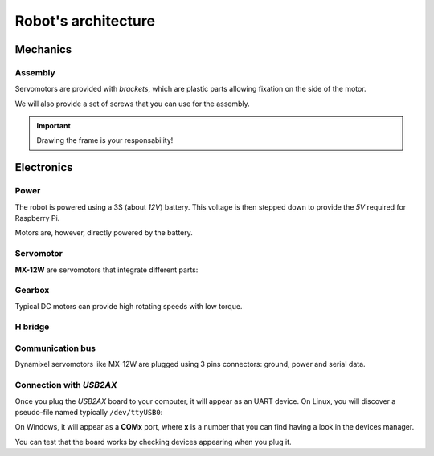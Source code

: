 
.. slide:: middleSlide

Robot's architecture
=====================

.. slide::

Mechanics
-------

Assembly
~~~~~~~

.. image:: /img/bioloid_brackets.jpg
    :class: right

Servomotors are provided with *brackets*, which are plastic parts allowing
fixation on the side of the motor.

We will also provide a set of screws that you can use for the assembly.

.. important::
    Drawing the frame is your responsability!

.. slide::

Electronics
------------

Power
~~~~~~~~~~~~

The robot is powered using a 3S (about *12V*) battery. This voltage is then
stepped down to provide the *5V* required for Raspberry Pi.

Motors are, however, directly powered by the battery.

.. slide::

Servomotor
~~~~~~~~~~~~

**MX-12W** are servomotors that integrate different parts:

.. discoverList::
    
    * A **DC motor**
    * A convenient **plastic box** with numerous screw possibilities
    * A **gearbox** (gears based reducer)
    * An **encoder** (here magnetic)
    * A power electronics, including:
        * A **H bridge**
        * An **half-duplex** uart communication bus

.. slide::

Gearbox
~~~~~~~

Typical DC motors can provide high rotating speeds with low torque.

.. discover::

    .. center::
        .. image:: /img/gearbox.jpg
            :width: 250

    The gearbox ratio reduces the rotating speed and increases the torque.


.. slide::

H bridge
~~~~~~~~~

.. center::
    .. image:: /img/ponth.png
        :width: 300

.. textOnly::
    We mentionned the **H bridge** before without exactly explaining what it is.

    An H bridge is an electronic circuit that uses transitors for:

.. slideOnly::
    It allows:

.. discoverList::
    * **Providing power** to the motors (getting amps passing, here 2.5A max)
    * Switching the **polarity**, which changes the rotation direction

.. textOnly::
    Indeed, microcontrollers inputs/outputs only allow for a few mA to go through
    them. It is therefore not possible to plug a motor on them. H bridges can be used to
    provide this power and invert direction.

.. slide::

Communication bus
~~~~~~~~~~~~~~~~~~~~

Dynamixel servomotors like MX-12W are plugged using 3 pins connectors: ground, power
and serial data.

.. discover::
    .. center::
        .. image:: /img/daisy_chain.jpg

.. discover::
    The motors are plugged in a serial fashion, therefore those 3 wires are **common** to every motor plugged (meaning the same power/data/groud wire goes through every motor)

.. discover::
    Motors are identified by a software **ID**, a number that identifies them on the bus.

.. slide::

Connection with *USB2AX*
~~~~~~~~~~~~~~~~~~~~~~~

Once you plug the *USB2AX* board to your computer, it will appear as an UART device.
On Linux, you will discover a pseudo-file named typically ``/dev/ttyUSB0``:

.. code-block:: text
    $ ls /dev/ttyUSB*
    /dev/ttyUSB0

On Windows, it will appear as a **COMx** port, where **x** is a number that you can find
having a look in the devices manager.

You can test that the board works by checking devices appearing when you plug it.

.. textOnly::
    Ressources
    ----------

    * `ROBOTIS MX-12W manual <http://emanual.robotis.com/docs/en/dxl/mx/mx-12w/>`_
    * `Dynamixel protcol documentation <http://emanual.robotis.com/docs/en/dxl/protocol1/>`_
